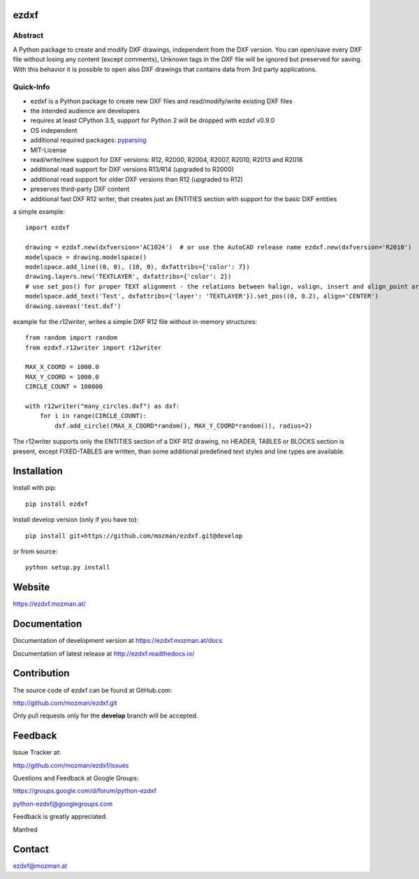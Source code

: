 
ezdxf
=====

Abstract
--------

A Python package to create and modify DXF drawings, independent from the DXF
version. You can open/save every DXF file without losing any content (except comments),
Unknown tags in the DXF file will be ignored but preserved for saving. With this behavior
it is possible to open also DXF drawings that contains data from 3rd party applications.

Quick-Info
----------

- ezdxf is a Python package to create new DXF files and read/modify/write existing DXF files
- the intended audience are developers
- requires at least CPython 3.5, support for Python 2 will be dropped with ezdxf v0.9.0
- OS independent
- additional required packages: `pyparsing <https://pypi.org/project/pyparsing/>`_
- MIT-License
- read/write/new support for DXF versions: R12, R2000, R2004, R2007, R2010, R2013 and R2018
- additional read support for DXF versions R13/R14 (upgraded to R2000)
- additional read support for older DXF versions than R12 (upgraded to R12)
- preserves third-party DXF content
- additional fast DXF R12 writer, that creates just an ENTITIES section with support for the basic DXF entities

a simple example::

    import ezdxf

    drawing = ezdxf.new(dxfversion='AC1024')  # or use the AutoCAD release name ezdxf.new(dxfversion='R2010')
    modelspace = drawing.modelspace()
    modelspace.add_line((0, 0), (10, 0), dxfattribs={'color': 7})
    drawing.layers.new('TEXTLAYER', dxfattribs={'color': 2})
    # use set_pos() for proper TEXT alignment - the relations between halign, valign, insert and align_point are tricky.
    modelspace.add_text('Test', dxfattribs={'layer': 'TEXTLAYER'}).set_pos((0, 0.2), align='CENTER')
    drawing.saveas('test.dxf')

example for the *r12writer*, writes a simple DXF R12 file without in-memory structures::

    from random import random
    from ezdxf.r12writer import r12writer

    MAX_X_COORD = 1000.0
    MAX_Y_COORD = 1000.0
    CIRCLE_COUNT = 100000

    with r12writer("many_circles.dxf") as dxf:
        for i in range(CIRCLE_COUNT):
            dxf.add_circle((MAX_X_COORD*random(), MAX_Y_COORD*random()), radius=2)

The r12writer supports only the ENTITIES section of a DXF R12 drawing, no HEADER, TABLES or BLOCKS section is
present, except FIXED-TABLES are written, than some additional predefined text styles and line types are available.

Installation
============

Install with pip::

    pip install ezdxf

Install develop version (only if you have to)::

    pip install git+https://github.com/mozman/ezdxf.git@develop

or from source::

    python setup.py install

Website
=======

https://ezdxf.mozman.at/

Documentation
=============

Documentation of development version at https://ezdxf.mozman.at/docs

Documentation of latest release at http://ezdxf.readthedocs.io/

Contribution
============

The source code of ezdxf can be found at GitHub.com:

http://github.com/mozman/ezdxf.git

Only pull requests only for the **develop** branch will be accepted.

Feedback
========

Issue Tracker at:

http://github.com/mozman/ezdxf/issues

Questions and Feedback at Google Groups:

https://groups.google.com/d/forum/python-ezdxf

python-ezdxf@googlegroups.com

Feedback is greatly appreciated.

Manfred

Contact
=======

ezdxf@mozman.at
